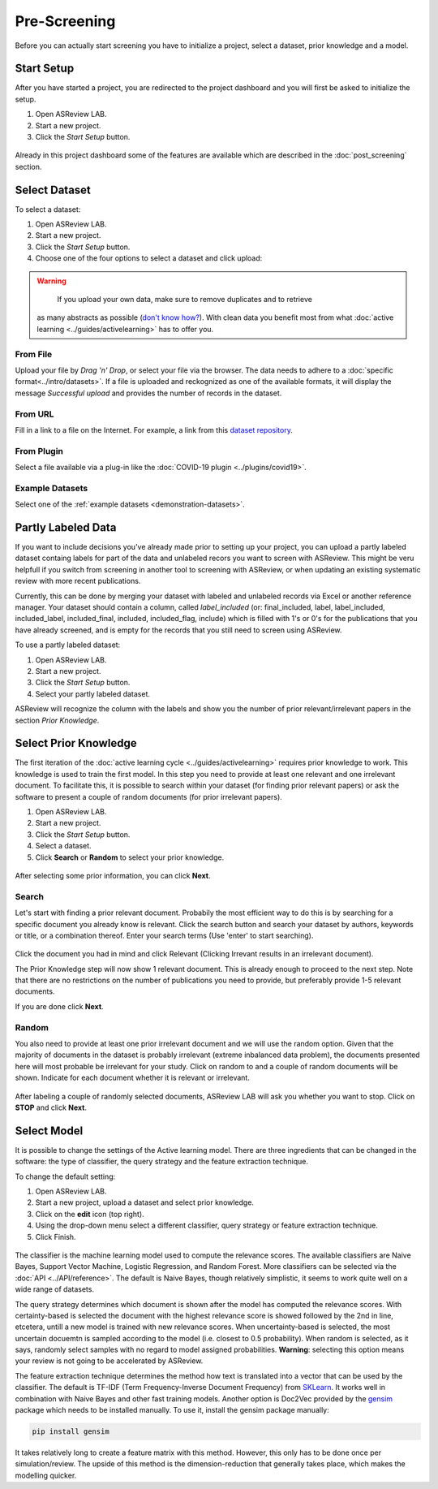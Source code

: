 Pre-Screening
=============

Before you can actually start screening you have to initialize a project,
select a dataset, prior knowledge and a model.


Start Setup
-----------

After you have started a project, you are redirected to the project dashboard
and you will first be asked to initialize the setup.

1. Open ASReview LAB.
2. Start a new project.
3. Click the *Start Setup* button.

.. figure:: ../../images/asreview_project_page_start_setup.png
   :alt: ASReview project setup

Already in this project dashboard some of the features are available which are
described in the :doc:`post_screening` section.

Select Dataset
--------------

To select a dataset:

1. Open ASReview LAB.
2. Start a new project.
3. Click the *Start Setup* button.
4. Choose one of the four options to select a dataset and click upload:

.. figure:: ../../images/asreview_prescreening_datasets.png
   :alt: ASReview dataset selector

.. warning::

     If you upload your own data, make sure to remove duplicates and to retrieve 
    as many abstracts as possible (`don't know how?
    <https://asreview.nl/the-importance-of-abstracts/>`_). With clean data you
    benefit most from what :doc:`active learning <../guides/activelearning>` 
    has to offer you. 


From File
~~~~~~~~~

Upload your file by *Drag 'n' Drop*, or select your file via the browser.
The data needs to adhere to a :doc:`specific format<../intro/datasets>`. If a
file is uploaded and reckognized as one of the available formats, it will
display the message *Successful upload* and provides the number of records in
the dataset.

From URL
~~~~~~~~

Fill in a link to a file on the Internet. For example, a link from this
`dataset repository <https://github.com/asreview/systematic-review-datasets>`__.

From Plugin
~~~~~~~~~~~

Select a file available via a plug-in like the :doc:`COVID-19 plugin <../plugins/covid19>`.

Example Datasets
~~~~~~~~~~~~~~~~

Select one of the :ref:`example datasets <demonstration-datasets>`.

.. _partly-labeled-data:

Partly Labeled Data
-------------------

If you want to include decisions you've already made prior to setting up your
project, you can upload a partly labeled dataset containg labels for part of
the data and unlabeled recors you want to screen with ASReview. This might be
veru helpfull if you switch from screening in another tool to screening with
ASReview, or when updating an existing systematic review with more recent
publications.

Currently, this can be done by merging your dataset with labeled and unlabeled
records via Excel or another reference manager. Your dataset should contain a
column, called *label_included* (or: final_included, label, label_included,
included_label, included_final, included, included_flag, include) which is
filled with 1's or 0's for the publications that you have already screened,
and is empty for the records that you still need to screen using
ASReview.

To use a partly labeled dataset:

1. Open ASReview LAB.
2. Start a new project.
3. Click the *Start Setup* button.
4. Select your partly labeled dataset.

ASReview will recognize the column with the labels and show you the number of
prior relevant/irrelevant papers in the section *Prior Knowledge*.

.. _select-prior-knowledge:

Select Prior Knowledge
----------------------

The first iteration of the :doc:`active learning cycle
<../guides/activelearning>` requires prior knowledge to work. This knowledge
is used to train the first model. In this step you need to provide at least
one relevant and one irrelevant document. To facilitate this, it is possible
to search within your dataset (for finding prior relevant papers) or ask the
software to present a couple of random documents (for prior irrelevant
papers).

1. Open ASReview LAB.
2. Start a new project.
3. Click the *Start Setup* button.
4. Select a dataset.
5. Click **Search** or **Random** to select your prior knowledge.


.. figure:: ../../images/asreview_prescreening_prior.png
   :alt: ASReview prior knowledge selector

After selecting some prior information, you can click **Next**.

.. figure:: ../../images/asreview_prescreening_prior_next.png
   :alt: ASReview prior knowledge selector next


Search
~~~~~~

Let's start with finding a prior relevant document. Probabily the most
efficient way to do this is by searching for a specific document you already
know is relevant. Click the search button and search your dataset by authors,
keywords or title, or a combination thereof. Enter your search terms (Use
'enter' to start searching).


.. figure:: ../../images/asreview_prescreening_prior_search.png
   :alt: ASReview prior knowledge search


Click the document you had in mind and click Relevant (Clicking Irrevant
results in an irrelevant document).

The Prior Knowledge step will now show 1 relevant document. This is already
enough to  proceed to the next step. Note that there are no restrictions on
the number of publications you need to provide, but preferably provide 1-5
relevant documents.

If you are done click **Next**.


Random
~~~~~~

You also need to provide at least one prior irrelevant document and we will
use the random option. Given that the majority of documents in the dataset is
probably irrelevant (extreme inbalanced data problem), the documents presented
here will most probable be irrelevant for your study. Click on random to and a
couple of random documents will be shown. Indicate for each document whether
it is relevant or irrelevant.

.. figure:: ../../images/asreview_prescreening_prior_random.png
   :alt: ASReview prior knowledge random

After labeling a couple of randomly selected documents, ASReview LAB will
ask you whether you want to stop. Click on **STOP** and click **Next**.


.. _select-model:

Select Model
------------

It is possible to change the settings of the Active learning model. There are
three ingredients that can be changed in the software: the type of classifier,
the query strategy and the feature extraction technique.

To change the default setting:

1. Open ASReview LAB.
2. Start a new project, upload a dataset and select prior knowledge.
3. Click on the **edit** icon (top right).
4. Using the drop-down menu select a different classifier, query strategy or feature extraction technique.
5. Click Finish.


.. figure:: ../../images/asreview_prescreening_model.png
   :alt: ASReview model


The classifier is the machine learning model used to compute the relevance
scores. The available classifiers are Naive Bayes, Support Vector
Machine, Logistic Regression, and Random Forest. More classifiers can be
selected via the :doc:`API <../API/reference>`. The default is Naive Bayes,
though relatively simplistic, it seems to work quite well on a wide range of
datasets.

The query strategy determines which document is shown after the model has
computed the relevance scores. With certainty-based is selected the document
with the highest relevance score is showed followed by the 2nd in line,
etcetera, untill a new model is trained with new relevance scores. When
uncertainty-based is selected, the most uncertain docuemtn is sampled
according to the model (i.e. closest to 0.5 probability).  When random is
selected, as it says, randomly select samples with no regard to model assigned
probabilities. **Warning**: selecting this option means your review is not
going to be accelerated by ASReview.

The feature extraction technique determines the method how text is translated
into a vector that can be used by the classifier. The default is TF-IDF (Term
Frequency-Inverse Document Frequency) from `SKLearn <https://scikit-learn.org/stable/modules/generated/sklearn.feature_extraction.text.TfidfVectorizer.html>`_.
It works well in combination with Naive Bayes and other fast training models.
Another option is Doc2Vec provided by the `gensim <https://radimrehurek.com/gensim/>`_
package which needs to be installed manually.
To use it, install the gensim package manually:

.. code:: bash

    pip install gensim

It takes relatively long to create a feature matrix with this method. However,
this only has to be done once per simulation/review. The upside of this method
is the dimension-reduction that generally takes place, which makes the
modelling quicker.




